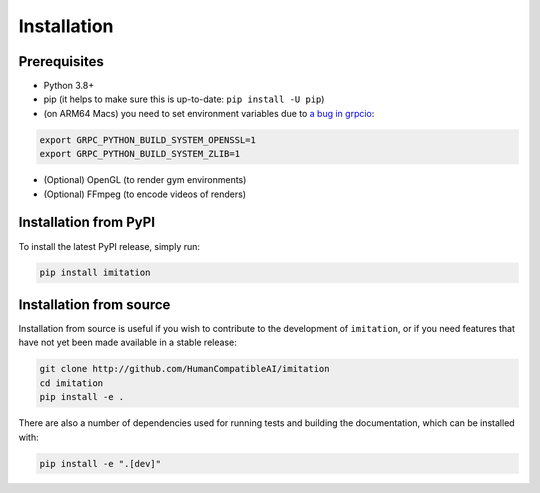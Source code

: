 ============
Installation
============

Prerequisites
-------------

- Python 3.8+
- pip (it helps to make sure this is up-to-date: ``pip install -U pip``)
- (on ARM64 Macs) you need to set environment variables due to \
  `a bug in grpcio <https://stackoverflow.com/questions/66640705/how-can-i-install-grpcio-on-an-apple-m1-silicon-laptop>`_:

.. code-block:: bash

    export GRPC_PYTHON_BUILD_SYSTEM_OPENSSL=1
    export GRPC_PYTHON_BUILD_SYSTEM_ZLIB=1

- (Optional) OpenGL (to render gym environments)
- (Optional) FFmpeg (to encode videos of renders)

Installation from PyPI
----------------------

To install the latest PyPI release, simply run:

.. code-block:: bash

    pip install imitation


Installation from source
------------------------

Installation from source is useful if you wish to contribute to the development of ``imitation``, or if you need features that have not yet been made available in a stable release:

.. code-block:: bash

    git clone http://github.com/HumanCompatibleAI/imitation
    cd imitation
    pip install -e .

There are also a number of dependencies used for running tests and building the documentation, which can be installed with:

.. code-block:: bash

    pip install -e ".[dev]"
